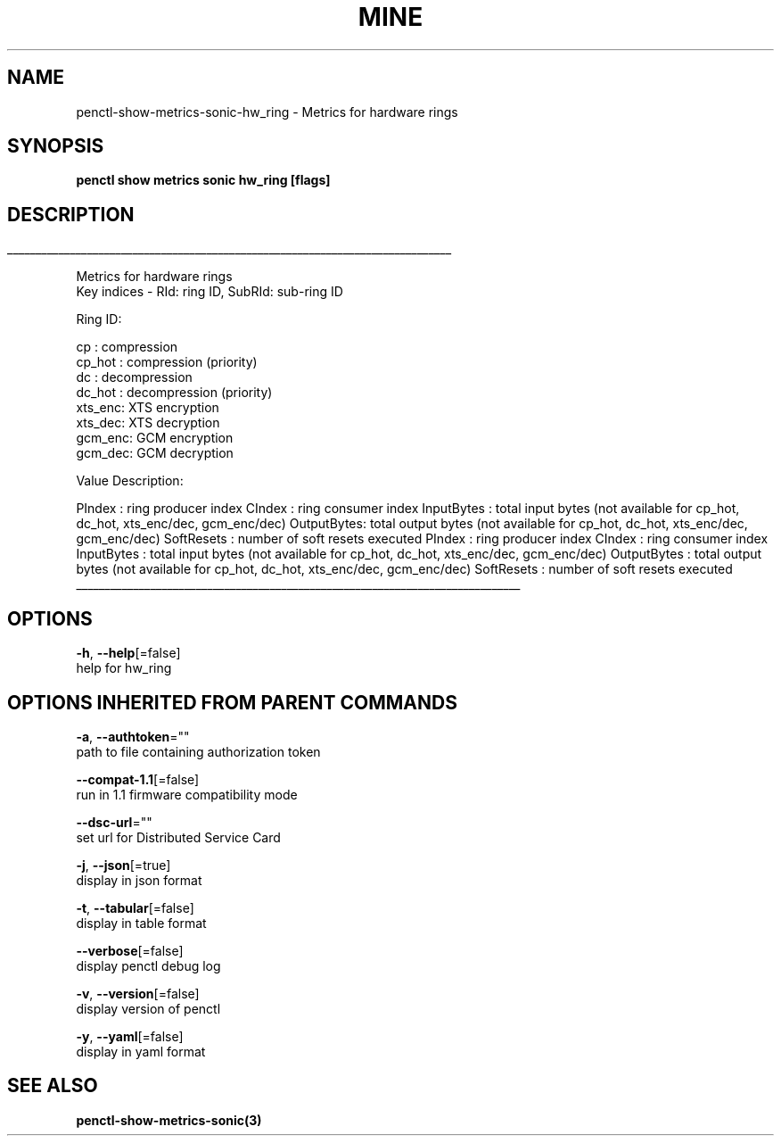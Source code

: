 .TH "MINE" "3" "Jul 2020" "Auto generated by spf13/cobra" "" 
.nh
.ad l


.SH NAME
.PP
penctl\-show\-metrics\-sonic\-hw\_ring \- Metrics for hardware rings


.SH SYNOPSIS
.PP
\fBpenctl show metrics sonic hw\_ring [flags]\fP


.SH DESCRIPTION
.ti 0
\l'\n(.lu'

.PP
Metrics for hardware rings
 Key indices \- RId: ring ID, SubRId: sub\-ring ID

.PP
Ring ID:

.PP
cp     : compression
  cp\_hot : compression (priority)
  dc     : decompression
  dc\_hot : decompression (priority)
  xts\_enc: XTS encryption
  xts\_dec: XTS decryption
  gcm\_enc: GCM encryption
  gcm\_dec: GCM decryption

.PP
Value Description:

.PP
PIndex     : ring producer index
CIndex     : ring consumer index
InputBytes : total input bytes (not available for cp\_hot, dc\_hot, xts\_enc/dec, gcm\_enc/dec)
OutputBytes: total output bytes (not available for cp\_hot, dc\_hot, xts\_enc/dec, gcm\_enc/dec)
SoftResets : number of soft resets executed
PIndex  : ring producer index
CIndex  : ring consumer index
InputBytes  : total input bytes (not available for cp\_hot, dc\_hot, xts\_enc/dec, gcm\_enc/dec)
OutputBytes : total output bytes (not available for cp\_hot, dc\_hot, xts\_enc/dec, gcm\_enc/dec)
SoftResets  : number of soft resets executed

.ti 0
\l'\n(.lu'


.SH OPTIONS
.PP
\fB\-h\fP, \fB\-\-help\fP[=false]
    help for hw\_ring


.SH OPTIONS INHERITED FROM PARENT COMMANDS
.PP
\fB\-a\fP, \fB\-\-authtoken\fP=""
    path to file containing authorization token

.PP
\fB\-\-compat\-1.1\fP[=false]
    run in 1.1 firmware compatibility mode

.PP
\fB\-\-dsc\-url\fP=""
    set url for Distributed Service Card

.PP
\fB\-j\fP, \fB\-\-json\fP[=true]
    display in json format

.PP
\fB\-t\fP, \fB\-\-tabular\fP[=false]
    display in table format

.PP
\fB\-\-verbose\fP[=false]
    display penctl debug log

.PP
\fB\-v\fP, \fB\-\-version\fP[=false]
    display version of penctl

.PP
\fB\-y\fP, \fB\-\-yaml\fP[=false]
    display in yaml format


.SH SEE ALSO
.PP
\fBpenctl\-show\-metrics\-sonic(3)\fP
